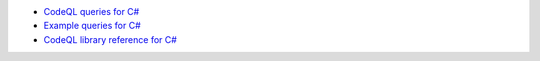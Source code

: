 - `CodeQL queries for C# <https://github.com/github/codeql/tree/main/csharp/ql/src>`__
- `Example queries for C# <https://github.com/github/codeql/tree/main/csharp/ql/examples>`__
- `CodeQL library reference for C# <https://help.semmle.com/qldoc/csharp/>`__

